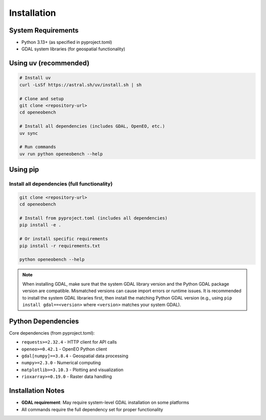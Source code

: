 Installation
============

System Requirements
-------------------

* Python 3.13+ (as specified in pyproject.toml)
* GDAL system libraries (for geospatial functionality)

Using uv (recommended)
----------------------

.. code-block:: bash

   # Install uv
   curl -LsSf https://astral.sh/uv/install.sh | sh

   # Clone and setup
   git clone <repository-url>
   cd openeobench

   # Install all dependencies (includes GDAL, OpenEO, etc.)
   uv sync

   # Run commands
   uv run python openeobench --help

Using pip
---------

Install all dependencies (full functionality)
~~~~~~~~~~~~~~~~~~~~~~~~~~~~~~~~~~~~~~~~~~~~~~

.. code-block:: bash

   git clone <repository-url>
   cd openeobench

   # Install from pyproject.toml (includes all dependencies)
   pip install -e .

   # Or install specific requirements
   pip install -r requirements.txt

   python openeobench --help

.. note::
   When installing GDAL, make sure that the system GDAL library version and the Python GDAL package version are compatible. Mismatched versions can cause import errors or runtime issues. It is recommended to install the system GDAL libraries first, then install the matching Python GDAL version (e.g., using ``pip install gdal==<version>`` where ``<version>`` matches your system GDAL).

Python Dependencies
-------------------

Core dependencies (from pyproject.toml):

* ``requests>=2.32.4`` - HTTP client for API calls
* ``openeo>=0.42.1`` - OpenEO Python client
* ``gdal[numpy]==3.8.4`` - Geospatial data processing
* ``numpy>=2.3.0`` - Numerical computing
* ``matplotlib>=3.10.3`` - Plotting and visualization
* ``rioxarray>=0.19.0`` - Raster data handling

Installation Notes
------------------

* **GDAL requirement**: May require system-level GDAL installation on some platforms
* All commands require the full dependency set for proper functionality

